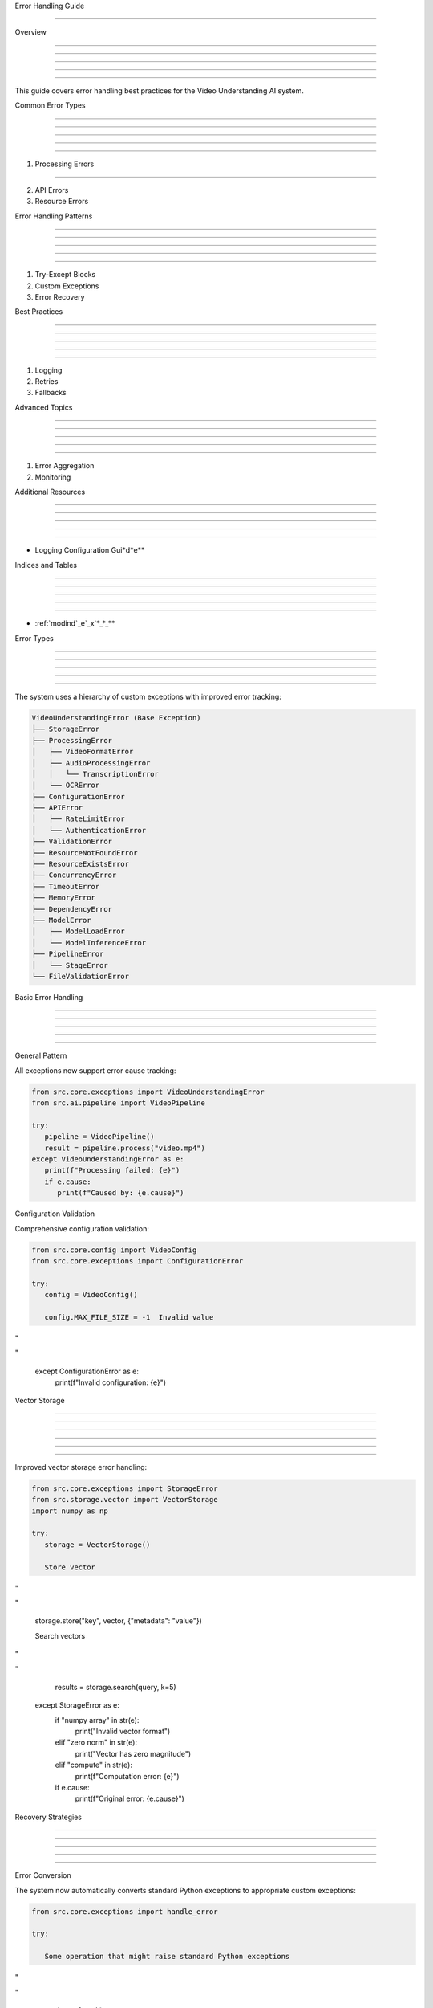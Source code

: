 
Error Handling Guide

====================











Overview


--------





--------





--------





--------





--------




This guide covers error handling best practices for the Video Understanding AI system.

Common Error Types


------------------





------------------





------------------





------------------





------------------








1. Processing Errors


--------------------



























2. API Errors




























3. Resource Errors

























Error Handling Patterns


-----------------------





-----------------------





-----------------------





-----------------------





-----------------------







1. Try-Except Blocks




























2. Custom Exceptions




























3. Error Recovery

























Best Practices


--------------





--------------





--------------





--------------





--------------







1. Logging




























2. Retries




























3. Fallbacks

























Advanced Topics


---------------





---------------





---------------





---------------





---------------







1. Error Aggregation




























2. Monitoring

























Additional Resources


--------------------





--------------------





--------------------





--------------------





--------------------







* Logging Configuration Gui*d*e**





Indices and Tables


------------------





------------------





------------------





------------------





------------------







* :ref:`modind`_e`_x`*_*_**





Error Types


-----------





-----------





-----------





-----------





-----------




The system uses a hierarchy of custom exceptions with improved error tracking:

.. code-block:: text

      VideoUnderstandingError (Base Exception)
      ├── StorageError
      ├── ProcessingError
      │   ├── VideoFormatError
      │   ├── AudioProcessingError
      │   │   └── TranscriptionError
      │   └── OCRError
      ├── ConfigurationError
      ├── APIError
      │   ├── RateLimitError
      │   └── AuthenticationError
      ├── ValidationError
      ├── ResourceNotFoundError
      ├── ResourceExistsError
      ├── ConcurrencyError
      ├── TimeoutError
      ├── MemoryError
      ├── DependencyError
      ├── ModelError
      │   ├── ModelLoadError
      │   └── ModelInferenceError
      ├── PipelineError
      │   └── StageError
      └── FileValidationError

Basic Error Handling


--------------------





--------------------





--------------------





--------------------





--------------------







General Pattern

























All exceptions now support error cause tracking:

.. code-block:: python

      from src.core.exceptions import VideoUnderstandingError
      from src.ai.pipeline import VideoPipeline

      try:
         pipeline = VideoPipeline()
         result = pipeline.process("video.mp4")
      except VideoUnderstandingError as e:
         print(f"Processing failed: {e}")
         if e.cause:
            print(f"Caused by: {e.cause}")




Configuration Validation

























Comprehensive configuration validation:

.. code-block:: python

      from src.core.config import VideoConfig
      from src.core.exceptions import ConfigurationError

      try:
         config = VideoConfig()

         config.MAX_FILE_SIZE = -1  Invalid value








"





"

      except ConfigurationError as e:
         print(f"Invalid configuration: {e}")

Vector Storage


--------------





--------------





--------------





--------------





--------------








--------------










Improved vector storage error handling:

.. code-block:: python

      from src.core.exceptions import StorageError
      from src.storage.vector import VectorStorage
      import numpy as np

      try:
         storage = VectorStorage()

         Store vector








"





"

         storage.store("key", vector, {"metadata": "value"})

         Search vectors








"





"

         results = storage.search(query, k=5)
      except StorageError as e:
         if "numpy array" in str(e):
            print("Invalid vector format")
         elif "zero norm" in str(e):
            print("Vector has zero magnitude")
         elif "compute" in str(e):
            print(f"Computation error: {e}")
         if e.cause:
            print(f"Original error: {e.cause}")

Recovery Strategies


-------------------





-------------------





-------------------





-------------------





-------------------







Error Conversion

























The system now automatically converts standard Python exceptions to appropriate custom exceptions:

.. code-block:: python

      from src.core.exceptions import handle_error

      try:

         Some operation that might raise standard Python exceptions








"





"

            data = f.read()
      except Exception as e:

         Convert to appropriate VideoUnderstandingError








"





"

         print(f"Converted error: {custom_error}")
         if custom_error.cause:
            print(f"Original error: {custom_error.cause}")

Retry Logic


-----------





-----------





-----------





-----------





-----------







Basic Retry

























Simple retry mechanisms for transient failures:

.. code-block:: python

      from tenacity import retry, stop_after_attempt

      @retry(stop=stop_after_attempt(3))
      def process_with_retry(video_path: str):
         try:
            return pipeline.process(video_path)
         except ProcessingError as e:
            if "timeout" in str(e):

                  raise  Retry on timeout








"





"









"





"

Advanced Retry


--------------





--------------





--------------





--------------





--------------








--------------










Complex retry strategies for different error scenarios:

.. code-block:: python

      from tenacity import (
         retry,
         stop_after_attempt,
         wait_exponential,
         retry_if_exception_type
      )

      @retry(
         stop=stop_after_attempt(3),
         wait=wait_exponential(multiplier=1, min=4, max=10),
         retry=retry_if_exception_type(ProcessingError)
      )
      def process_with_backoff(video_path: str):
         return pipeline.process(video_path)

Fallback Mechanisms


-------------------





-------------------





-------------------





-------------------





-------------------




.. code-block:: python

      def process_with_fallback(video_path: str):
         try:

            Try GPU processing








"





"

         except ProcessingError:
            try:

                  Fallback to CPU processing








"





"

            except ProcessingError as e:
                  print(f"All processing attempts failed: {e}")
                  return None

Resource Cleanup


----------------





----------------





----------------





----------------





----------------




.. code-block:: python

      def safe_process(video_path: str):
         temp_files = []
         try:

            Process video








"





"

            return result
         except ProcessingError as e:
            print(f"Processing failed: {e}")
            return None
         finally:

            Clean up temporary files








"





"

                  try:
                     file.unlink()
                  except Exception as e:
                     print(f"Cleanup failed for {file}: {e}")

Best Practices


--------------





--------------





--------------





--------------





--------------







Error Prevention

























1. **Input Validation**:

   - Validate file formats and sizes
   - Check vector formats and dimensions
   - Verify configuration values
   - Validate API keys and credentials

2. **Resource Management**:

   - Monitor memory usage
   - Track vector storage capacity
   - Manage concurrent operations
   - Handle timeouts

3. **Configuration Checks**:

   - Validate all configuration parameters
   - Check for positive numeric values
   - Verify directory paths
   - Validate format lists and sets




Error Handling

























1. **Use Specific Exceptions**:

   - Catch appropriate exception types
   - Utilize error cause tracking
   - Include context in error messages
   - Log full error chains

2. **Implement Recovery**:

   - Convert standard exceptions
   - Implement fallback strategies
   - Clean up resources
   - Maintain data consistency

3. **User Communication**:

   - Provide detailed error messages
   - Include error causes
   - Suggest recovery actions
   - Log error contexts

Logging


-------





-------





-------





-------





-------




.. code-block:: python

      import logging

      logging.basicConfig(level=logging.INFO)
      logger = logging.getLogger(__name__)

      def process_with_logging(video_path: str):
         try:
            logger.info(f"Processing video: {video_path}")
            result = pipeline.process(video_path)
            logger.info("Processing completed successfully")
            return result
         except VideoUnderstandingError as e:
            logger.error(f"Processing failed: {e}", exc_info=True)
            raise

Common Issues


-------------





-------------





-------------





-------------





-------------







Memory Issues

























.. code-block:: python

      def handle_memory_error(video_path: str):
         try:
            return pipeline.process(video_path)
         except ProcessingError as e:
            if "memory" in str(e):

                  Free memory and retry








"





"

                  return pipeline.process(video_path, memory_limit="2GB")
            raise

Timeout Issues


--------------





--------------





--------------





--------------





--------------




.. code-block:: python

      def handle_timeout(video_path: str):
         try:
            return pipeline.process(video_path)
         except ProcessingError as e:
            if "timeout" in str(e):

                  Retry with longer timeout








"





"

                     video_path,

                     timeout=3600  1 hour








"





"

            raise

Additional Resources


--------------------





--------------------





--------------------





--------------------





--------------------








--------------------










For more information, see:




\* :doc:`/api/core/config`*
